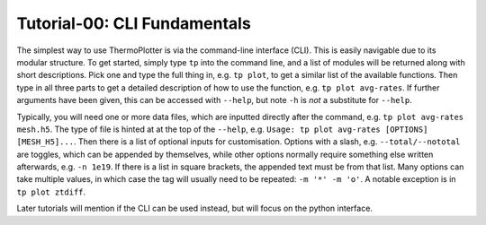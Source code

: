 -----------------------------
Tutorial-00: CLI Fundamentals
-----------------------------

The simplest way to use ThermoPlotter is via the command-line interface
(CLI). This is easily navigable due to its modular structure. To get
started, simply type ``tp`` into the command line, and a list of
modules will be returned along with short descriptions. Pick one and
type the full thing in, e.g. ``tp plot``, to get a similar list of the
available functions. Then type in all three parts to get a detailed
description of how to use the function, e.g. ``tp plot avg-rates``.
If further arguments have been given, this can be accessed with
``--help``, but note ``-h`` is *not* a substitute for ``--help``.

Typically, you will need one or more data files, which are inputted
directly after the command, e.g. ``tp plot avg-rates mesh.h5``. The
type of file is hinted at at the top of the ``--help``, e.g.
``Usage: tp plot avg-rates [OPTIONS] [MESH_H5]...``. Then there is a
list of optional inputs for customisation. Options with a slash, e.g.
``--total/--nototal`` are toggles, which can be appended by themselves,
while other options normally require something else written afterwards,
e.g. ``-n 1e19``. If there is a list in square brackets, the appended
text must be from that list. Many options can take multiple values, in
which case the tag will usually need to be repeated: ``-m '*' -m 'o'``.
A notable exception is in ``tp plot ztdiff``.

Later tutorials will mention if the CLI can be used instead, but will
focus on the python interface.
